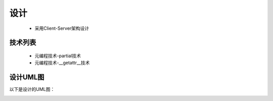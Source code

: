 ====
设计
====
	* 采用Client-Server架构设计

技术列表
--------

	* 元编程技术-partial技术
	* 元编程技术-__getattr__技术


设计UML图
---------

以下是设计的UML图：

.. image:: SunShareClientUML.png
	